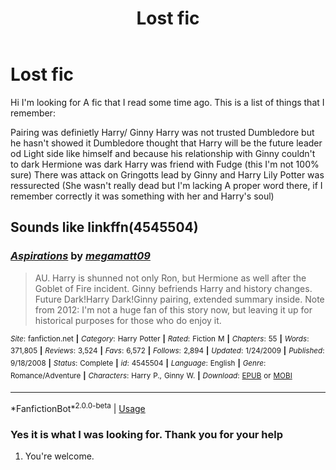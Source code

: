 #+TITLE: Lost fic

* Lost fic
:PROPERTIES:
:Author: Valanil
:Score: 1
:DateUnix: 1596377370.0
:DateShort: 2020-Aug-02
:FlairText: What's That Fic?
:END:
Hi I'm looking for A fic that I read some time ago. This is a list of things that I remember:

Pairing was definietly Harry/ Ginny Harry was not trusted Dumbledore but he hasn't showed it Dumbledore thought that Harry will be the future leader od Light side like himself and because his relationship with Ginny couldn't to dark Hermione was dark Harry was friend with Fudge (this I'm not 100% sure) There was attack on Gringotts lead by Ginny and Harry Lily Potter was ressurected (She wasn't really dead but I'm lacking A proper word there, if I remember correctly it was something with her and Harry's soul)


** Sounds like linkffn(4545504)
:PROPERTIES:
:Author: Omeganian
:Score: 2
:DateUnix: 1596459594.0
:DateShort: 2020-Aug-03
:END:

*** [[https://www.fanfiction.net/s/4545504/1/][*/Aspirations/*]] by [[https://www.fanfiction.net/u/424665/megamatt09][/megamatt09/]]

#+begin_quote
  AU. Harry is shunned not only Ron, but Hermione as well after the Goblet of Fire incident. Ginny befriends Harry and history changes. Future Dark!Harry Dark!Ginny pairing, extended summary inside. Note from 2012: I'm not a huge fan of this story now, but leaving it up for historical purposes for those who do enjoy it.
#+end_quote

^{/Site/:} ^{fanfiction.net} ^{*|*} ^{/Category/:} ^{Harry} ^{Potter} ^{*|*} ^{/Rated/:} ^{Fiction} ^{M} ^{*|*} ^{/Chapters/:} ^{55} ^{*|*} ^{/Words/:} ^{371,805} ^{*|*} ^{/Reviews/:} ^{3,524} ^{*|*} ^{/Favs/:} ^{6,572} ^{*|*} ^{/Follows/:} ^{2,894} ^{*|*} ^{/Updated/:} ^{1/24/2009} ^{*|*} ^{/Published/:} ^{9/18/2008} ^{*|*} ^{/Status/:} ^{Complete} ^{*|*} ^{/id/:} ^{4545504} ^{*|*} ^{/Language/:} ^{English} ^{*|*} ^{/Genre/:} ^{Romance/Adventure} ^{*|*} ^{/Characters/:} ^{Harry} ^{P.,} ^{Ginny} ^{W.} ^{*|*} ^{/Download/:} ^{[[http://www.ff2ebook.com/old/ffn-bot/index.php?id=4545504&source=ff&filetype=epub][EPUB]]} ^{or} ^{[[http://www.ff2ebook.com/old/ffn-bot/index.php?id=4545504&source=ff&filetype=mobi][MOBI]]}

--------------

*FanfictionBot*^{2.0.0-beta} | [[https://github.com/tusing/reddit-ffn-bot/wiki/Usage][Usage]]
:PROPERTIES:
:Author: FanfictionBot
:Score: 1
:DateUnix: 1596459611.0
:DateShort: 2020-Aug-03
:END:


*** Yes it is what I was looking for. Thank you for your help
:PROPERTIES:
:Author: Valanil
:Score: 1
:DateUnix: 1596464274.0
:DateShort: 2020-Aug-03
:END:

**** You're welcome.
:PROPERTIES:
:Author: Omeganian
:Score: 2
:DateUnix: 1596464335.0
:DateShort: 2020-Aug-03
:END:
